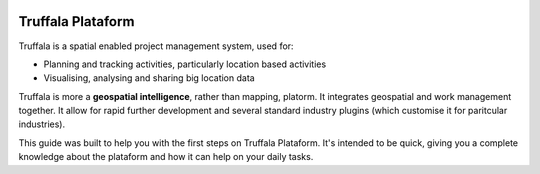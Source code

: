 .. image:: /_pictures/geosynergy_rtd.png
   :align: right
   :alt: GeoSynergy Pty Ltd
   :target: http://www.geosynergy.com.au

==================
Truffala Plataform 
==================

Truffala is a spatial enabled project management system, used for:

* Planning and tracking activities, particularly location based activities
* Visualising, analysing and sharing big location data

Truffala is more a **geospatial intelligence**, rather than mapping, platorm. It integrates geospatial and work management together.
It allow for rapid further development and several standard industry plugins (which customise it for paritcular industries).

This guide was built to help you with the first steps on Truffala Plataform. 
It's intended to be quick, giving you a complete knowledge about the plataform and how it can help on your daily tasks.


